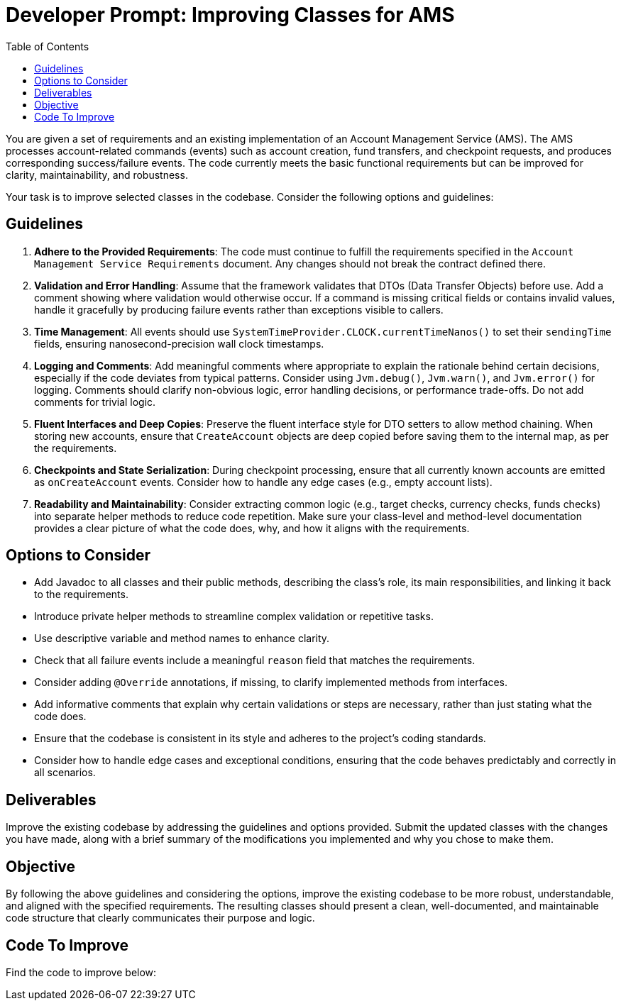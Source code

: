 = Developer Prompt: Improving Classes for AMS
:doctype: book
:toc:
:lang: en-GB

You are given a set of requirements and an existing implementation of an Account Management Service (AMS).
The AMS processes account-related commands (events) such as account creation, fund transfers, and checkpoint requests, and produces corresponding success/failure events.
The code currently meets the basic functional requirements but can be improved for clarity, maintainability, and robustness.

Your task is to improve selected classes in the codebase.
Consider the following options and guidelines:

== Guidelines

1. **Adhere to the Provided Requirements**:
The code must continue to fulfill the requirements specified in the `Account Management Service Requirements` document.
Any changes should not break the contract defined there.

2. **Validation and Error Handling**:
Assume that the framework validates that DTOs (Data Transfer Objects) before use.
Add a comment showing where validation would otherwise occur.
If a command is missing critical fields or contains invalid values, handle it gracefully by producing failure events rather than exceptions visible to callers.

3. **Time Management**:
All events should use `SystemTimeProvider.CLOCK.currentTimeNanos()` to set their `sendingTime` fields, ensuring nanosecond-precision wall clock timestamps.

4. **Logging and Comments**:
Add meaningful comments where appropriate to explain the rationale behind certain decisions, especially if the code deviates from typical patterns.
Consider using `Jvm.debug()`, `Jvm.warn()`, and `Jvm.error()` for logging.
Comments should clarify non-obvious logic, error handling decisions, or performance trade-offs.
Do not add comments for trivial logic.

5. **Fluent Interfaces and Deep Copies**:
Preserve the fluent interface style for DTO setters to allow method chaining.
When storing new accounts, ensure that `CreateAccount` objects are deep copied before saving them to the internal map, as per the requirements.

6. **Checkpoints and State Serialization**:
During checkpoint processing, ensure that all currently known accounts are emitted as `onCreateAccount` events.
Consider how to handle any edge cases (e.g., empty account lists).

7. **Readability and Maintainability**:
Consider extracting common logic (e.g., target checks, currency checks, funds checks) into separate helper methods to reduce code repetition.
Make sure your class-level and method-level documentation provides a clear picture of what the code does, why, and how it aligns with the requirements.

== Options to Consider

* Add Javadoc to all classes and their public methods, describing the class’s role, its main responsibilities, and linking it back to the requirements.
* Introduce private helper methods to streamline complex validation or repetitive tasks.
* Use descriptive variable and method names to enhance clarity.
* Check that all failure events include a meaningful `reason` field that matches the requirements.
* Consider adding `@Override` annotations, if missing, to clarify implemented methods from interfaces.
* Add informative comments that explain why certain validations or steps are necessary, rather than just stating what the code does.
* Ensure that the codebase is consistent in its style and adheres to the project’s coding standards.
* Consider how to handle edge cases and exceptional conditions, ensuring that the code behaves predictably and correctly in all scenarios.

== Deliverables

Improve the existing codebase by addressing the guidelines and options provided.
Submit the updated classes with the changes you have made, along with a brief summary of the modifications you implemented and why you chose to make them.

== Objective

By following the above guidelines and considering the options, improve the existing codebase to be more robust, understandable, and aligned with the specified requirements.
The resulting classes should present a clean, well-documented, and maintainable code structure that clearly communicates their purpose and logic.

== Code To Improve

Find the code to improve below:
